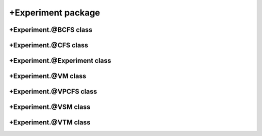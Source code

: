 
+Experiment package
===================


+Experiment.@BCFS class
-----------------------
.. mat:automodule:: +CFSVM.+Experiment.@BCFS
   :members:
   :undoc-members:

+Experiment.@CFS class
----------------------
.. mat:automodule:: +CFSVM.+Experiment.@CFS
   :members:
   :undoc-members:

+Experiment.@Experiment class
-----------------------------
.. mat:automodule:: +CFSVM.+Experiment.@Experiment
   :members:
   :undoc-members:

+Experiment.@VM class
---------------------
.. mat:automodule:: +CFSVM.+Experiment.@VM
   :members:
   :undoc-members:

+Experiment.@VPCFS class
------------------------
.. mat:automodule:: +CFSVM.+Experiment.@VPCFS
   :members:
   :undoc-members:

+Experiment.@VSM class
----------------------
.. mat:automodule:: +CFSVM.+Experiment.@VSM
   :members:
   :undoc-members:

+Experiment.@VTM class
----------------------
.. mat:automodule:: +CFSVM.+Experiment.@VTM
   :members:
   :undoc-members:
